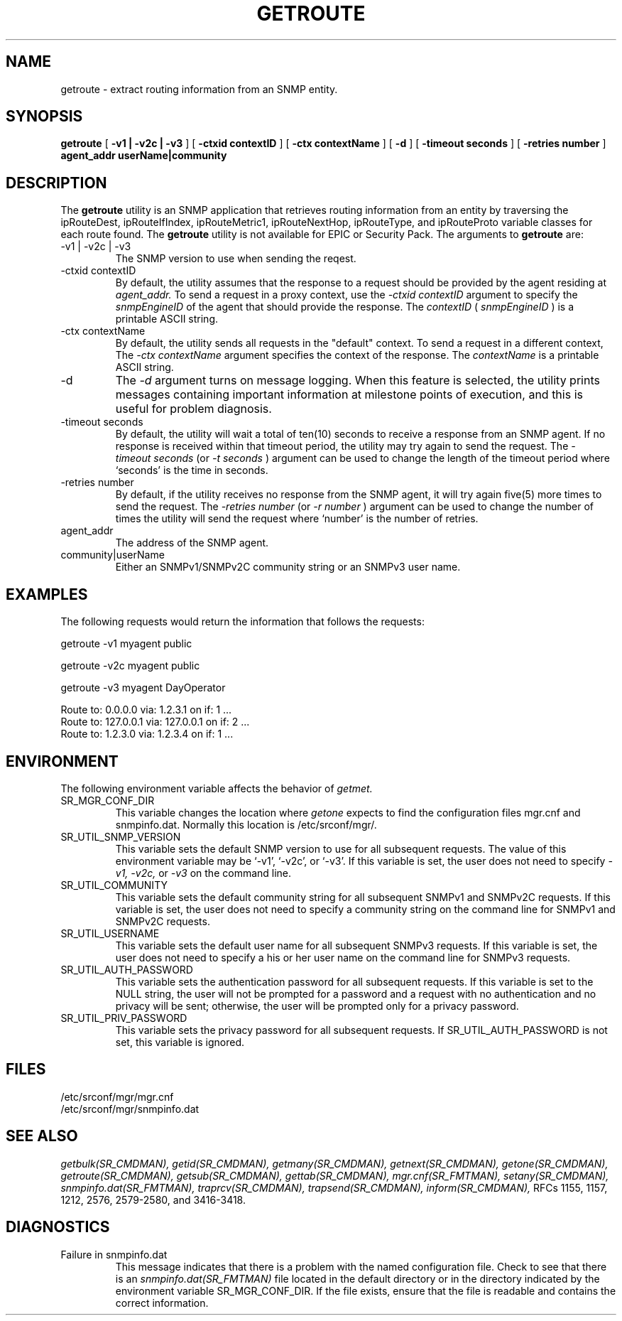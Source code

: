 .\"
.\"
.\" Copyright (C) 1992-2006 by SNMP Research, Incorporated.
.\"
.\" This software is furnished under a license and may be used and copied
.\" only in accordance with the terms of such license and with the
.\" inclusion of the above copyright notice. This software or any other
.\" copies thereof may not be provided or otherwise made available to any
.\" other person. No title to and ownership of the software is hereby
.\" transferred.
.\"
.\" The information in this software is subject to change without notice
.\" and should not be construed as a commitment by SNMP Research, Incorporated.
.\"
.\" Restricted Rights Legend:
.\"  Use, duplication, or disclosure by the Government is subject to
.\"  restrictions as set forth in subparagraph (c)(1)(ii) of the Rights
.\"  in Technical Data and Computer Software clause at DFARS 252.227-7013;
.\"  subparagraphs (c)(4) and (d) of the Commercial Computer
.\"  Software-Restricted Rights Clause, FAR 52.227-19; and in similar
.\"  clauses in the NASA FAR Supplement and other corresponding
.\"  governmental regulations.
.\"
.\"
.\"
.\"                PROPRIETARY NOTICE
.\"
.\" This software is an unpublished work subject to a confidentiality agreement
.\" and is protected by copyright and trade secret law.  Unauthorized copying,
.\" redistribution or other use of this work is prohibited.
.\"
.\" The above notice of copyright on this source code product does not indicate
.\" any actual or intended publication of such source code.
.\"
.\"
.\"
.\"
.\"
.\"
.\"
.\"
.TH GETROUTE SR_CMDMAN "15 April 2003"

.SH NAME
getroute \- extract routing information from an SNMP entity.

.SH SYNOPSIS
.B getroute
[
.B \-v1\ |\ \-v2c\ |\ \-v3
]
.in+0
[
.B \-ctxid\ contextID
] [
.B \-ctx\ contextName
]
.in+0
[
.B \-d
] [
.B \-timeout\ seconds
] [
.B \-retries\ number
]
.in+0
.B agent_addr
.B userName|community

.SH DESCRIPTION
The 
.B getroute 
utility 
is an SNMP application that retrieves routing information from
an entity by traversing the ipRouteDest, ipRouteIfIndex, ipRouteMetric1,
ipRouteNextHop, ipRouteType, and ipRouteProto variable classes for each
route found. 
The 
.B getroute 
utility is not available for EPIC or Security Pack.
The arguments to 
.B getroute
are:
.IP \-v1\ |\ \-v2c\ |\ \-v3
The SNMP version to use when sending the reqest.
.IP \-ctxid\ contextID
By default, the utility assumes that the response to a request 
should be provided by the agent residing at 
.I agent_addr. 
To send a request in a proxy context, 
use the 
.I \-ctxid\ contextID 
argument to specify the 
.I snmpEngineID 
of the agent that should provide the response. The 
.I contextID 
(
.I snmpEngineID
) is a printable ASCII string.
.IP \-ctx\ contextName
By default, the utility sends all requests in the "default" context. 
To send a request in a different context, 
The 
.I \-ctx\ contextName 
argument specifies the context of the response. The 
.I contextName
is a printable ASCII string.
.IP \-d 
The
.I \-d 
argument turns on message logging.
When this feature is selected, the utility prints messages
containing important information at milestone points of execution,
and this is useful for problem diagnosis.
.IP \-timeout\ seconds
By default, the utility will wait a total of ten(10) seconds
to receive a response from an SNMP agent.  If no response
is received within that timeout period, the utility may
try again to send the request.  The
.I \-timeout\ seconds
(or
.I \-t\ seconds
)
argument can be used to change the
length of the timeout period where `seconds' is the time
in seconds.
.IP \-retries\ number
By default, if the utility receives no response from the
SNMP agent, it will try again five(5) more times to send the
request.  The
.I \-retries\ number
(or
.I \-r\ number
)
argument can be used to change the number of times the
utility will send the request where `number' is the number
of retries.
.IP agent_addr
The address of the SNMP agent.
.IP community|userName
Either an SNMPv1/SNMPv2C community string or an SNMPv3 user name. 

.SH EXAMPLES
The following requests would return the information that follows
the requests:

.in+4
getroute -v1 myagent public

getroute -v2c myagent public

getroute -v3 myagent DayOperator 
.in-4


.in+4
.nf
Route to: 0.0.0.0 via: 1.2.3.1 on if: 1 ...
Route to: 127.0.0.1 via: 127.0.0.1 on if: 2 ...
Route to: 1.2.3.0 via: 1.2.3.4 on if: 1 ...
.fi
.in-4

.SH ENVIRONMENT
The following environment variable affects the behavior of
.I getmet.
.IP SR_MGR_CONF_DIR
This variable changes the location where
.I getone
expects to find the configuration files mgr.cnf and snmpinfo.dat.
Normally this location is /etc/srconf/mgr/.
.IP SR_UTIL_SNMP_VERSION
This variable sets the default SNMP version to use for all
subsequent requests.  The value of this environment variable
may be `-v1', `-v2c', or `-v3'.  If this variable is set, the
user does not need to specify
.I \-v1,
.I \-v2c,
or
.I \-v3
on the command line.
.IP SR_UTIL_COMMUNITY
This variable sets the default community string for all subsequent
SNMPv1 and SNMPv2C requests.  If this variable is set, the user does
not need to specify a community string on the command line for SNMPv1
and SNMPv2C requests.
.IP SR_UTIL_USERNAME
This variable sets the default user name for all subsequent
SNMPv3 requests.  If this variable is set, the user does not need to
specify a his or her user name on the command line for SNMPv3 requests.
.IP SR_UTIL_AUTH_PASSWORD
This variable sets the authentication password for all subsequent
requests.  If this variable is set to the NULL string, the user
will not be prompted for a password and a request with no authentication
and no privacy will be sent; otherwise, the user will be prompted
only for a privacy password.
.IP SR_UTIL_PRIV_PASSWORD
This variable sets the privacy password for all subsequent requests.
If SR_UTIL_AUTH_PASSWORD is not set, this variable is ignored.

.SH FILES
 /etc/srconf/mgr/mgr.cnf
 /etc/srconf/mgr/snmpinfo.dat

.SH "SEE ALSO"
.I getbulk(SR_CMDMAN),
.I getid(SR_CMDMAN),
.I getmany(SR_CMDMAN),
.I getnext(SR_CMDMAN),
.I getone(SR_CMDMAN),
.I getroute(SR_CMDMAN),
.I getsub(SR_CMDMAN),
.I gettab(SR_CMDMAN),
.I mgr.cnf(SR_FMTMAN),
.I setany(SR_CMDMAN),
.I snmpinfo.dat(SR_FMTMAN),
.I traprcv(SR_CMDMAN),
.I trapsend(SR_CMDMAN),
.I inform(SR_CMDMAN),
RFCs 1155, 1157, 1212, 2576, 2579-2580, and 3416-3418.

.SH DIAGNOSTICS
.IP Failure\ in\ snmpinfo.dat
This message indicates that there is a problem with the named
configuration file.  Check to see that there is an
.I snmpinfo.dat(SR_FMTMAN)
file located in the default directory
or in the directory indicated by the environment variable
SR_MGR_CONF_DIR.  If the file exists, ensure that the file
is readable and contains the correct information.
